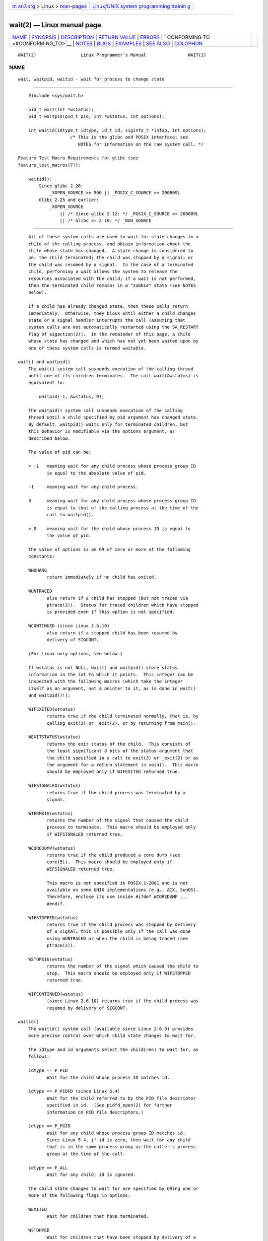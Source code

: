 .. container:: page-top

.. container:: nav-bar

   +----------------------------------+----------------------------------+
   | `m                               | `Linux/UNIX system programming   |
   | an7.org <../../../index.html>`__ | trainin                          |
   | > Linux >                        | g <http://man7.org/training/>`__ |
   | `man-pages <../index.html>`__    |                                  |
   +----------------------------------+----------------------------------+

--------------

wait(2) — Linux manual page
===========================

+-----------------------------------+-----------------------------------+
| `NAME <#NAME>`__ \|               |                                   |
| `SYNOPSIS <#SYNOPSIS>`__ \|       |                                   |
| `DESCRIPTION <#DESCRIPTION>`__ \| |                                   |
| `RETURN VALUE <#RETURN_VALUE>`__  |                                   |
| \| `ERRORS <#ERRORS>`__ \|        |                                   |
| `                                 |                                   |
| CONFORMING TO <#CONFORMING_TO>`__ |                                   |
| \| `NOTES <#NOTES>`__ \|          |                                   |
| `BUGS <#BUGS>`__ \|               |                                   |
| `EXAMPLES <#EXAMPLES>`__ \|       |                                   |
| `SEE ALSO <#SEE_ALSO>`__ \|       |                                   |
| `COLOPHON <#COLOPHON>`__          |                                   |
+-----------------------------------+-----------------------------------+
| .. container:: man-search-box     |                                   |
+-----------------------------------+-----------------------------------+

::

   WAIT(2)                 Linux Programmer's Manual                WAIT(2)

NAME
-------------------------------------------------

::

          wait, waitpid, waitid - wait for process to change state


---------------------------------------------------------

::

          #include <sys/wait.h>

          pid_t wait(int *wstatus);
          pid_t waitpid(pid_t pid, int *wstatus, int options);

          int waitid(idtype_t idtype, id_t id, siginfo_t *infop, int options);
                          /* This is the glibc and POSIX interface; see
                             NOTES for information on the raw system call. */

      Feature Test Macro Requirements for glibc (see
      feature_test_macros(7)):

          waitid():
              Since glibc 2.26:
                  _XOPEN_SOURCE >= 500 || _POSIX_C_SOURCE >= 200809L
              Glibc 2.25 and earlier:
                  _XOPEN_SOURCE
                      || /* Since glibc 2.12: */ _POSIX_C_SOURCE >= 200809L
                      || /* Glibc <= 2.19: */ _BSD_SOURCE


---------------------------------------------------------------

::

          All of these system calls are used to wait for state changes in a
          child of the calling process, and obtain information about the
          child whose state has changed.  A state change is considered to
          be: the child terminated; the child was stopped by a signal; or
          the child was resumed by a signal.  In the case of a terminated
          child, performing a wait allows the system to release the
          resources associated with the child; if a wait is not performed,
          then the terminated child remains in a "zombie" state (see NOTES
          below).

          If a child has already changed state, then these calls return
          immediately.  Otherwise, they block until either a child changes
          state or a signal handler interrupts the call (assuming that
          system calls are not automatically restarted using the SA_RESTART
          flag of sigaction(2)).  In the remainder of this page, a child
          whose state has changed and which has not yet been waited upon by
          one of these system calls is termed waitable.

      wait() and waitpid()
          The wait() system call suspends execution of the calling thread
          until one of its children terminates.  The call wait(&wstatus) is
          equivalent to:

              waitpid(-1, &wstatus, 0);

          The waitpid() system call suspends execution of the calling
          thread until a child specified by pid argument has changed state.
          By default, waitpid() waits only for terminated children, but
          this behavior is modifiable via the options argument, as
          described below.

          The value of pid can be:

          < -1   meaning wait for any child process whose process group ID
                 is equal to the absolute value of pid.

          -1     meaning wait for any child process.

          0      meaning wait for any child process whose process group ID
                 is equal to that of the calling process at the time of the
                 call to waitpid().

          > 0    meaning wait for the child whose process ID is equal to
                 the value of pid.

          The value of options is an OR of zero or more of the following
          constants:

          WNOHANG
                 return immediately if no child has exited.

          WUNTRACED
                 also return if a child has stopped (but not traced via
                 ptrace(2)).  Status for traced children which have stopped
                 is provided even if this option is not specified.

          WCONTINUED (since Linux 2.6.10)
                 also return if a stopped child has been resumed by
                 delivery of SIGCONT.

          (For Linux-only options, see below.)

          If wstatus is not NULL, wait() and waitpid() store status
          information in the int to which it points.  This integer can be
          inspected with the following macros (which take the integer
          itself as an argument, not a pointer to it, as is done in wait()
          and waitpid()!):

          WIFEXITED(wstatus)
                 returns true if the child terminated normally, that is, by
                 calling exit(3) or _exit(2), or by returning from main().

          WEXITSTATUS(wstatus)
                 returns the exit status of the child.  This consists of
                 the least significant 8 bits of the status argument that
                 the child specified in a call to exit(3) or _exit(2) or as
                 the argument for a return statement in main().  This macro
                 should be employed only if WIFEXITED returned true.

          WIFSIGNALED(wstatus)
                 returns true if the child process was terminated by a
                 signal.

          WTERMSIG(wstatus)
                 returns the number of the signal that caused the child
                 process to terminate.  This macro should be employed only
                 if WIFSIGNALED returned true.

          WCOREDUMP(wstatus)
                 returns true if the child produced a core dump (see
                 core(5)).  This macro should be employed only if
                 WIFSIGNALED returned true.

                 This macro is not specified in POSIX.1-2001 and is not
                 available on some UNIX implementations (e.g., AIX, SunOS).
                 Therefore, enclose its use inside #ifdef WCOREDUMP ...
                 #endif.

          WIFSTOPPED(wstatus)
                 returns true if the child process was stopped by delivery
                 of a signal; this is possible only if the call was done
                 using WUNTRACED or when the child is being traced (see
                 ptrace(2)).

          WSTOPSIG(wstatus)
                 returns the number of the signal which caused the child to
                 stop.  This macro should be employed only if WIFSTOPPED
                 returned true.

          WIFCONTINUED(wstatus)
                 (since Linux 2.6.10) returns true if the child process was
                 resumed by delivery of SIGCONT.

      waitid()
          The waitid() system call (available since Linux 2.6.9) provides
          more precise control over which child state changes to wait for.

          The idtype and id arguments select the child(ren) to wait for, as
          follows:

          idtype == P_PID
                 Wait for the child whose process ID matches id.

          idtype == P_PIDFD (since Linux 5.4)
                 Wait for the child referred to by the PID file descriptor
                 specified in id.  (See pidfd_open(2) for further
                 information on PID file descriptors.)

          idtype == P_PGID
                 Wait for any child whose process group ID matches id.
                 Since Linux 5.4, if id is zero, then wait for any child
                 that is in the same process group as the caller's process
                 group at the time of the call.

          idtype == P_ALL
                 Wait for any child; id is ignored.

          The child state changes to wait for are specified by ORing one or
          more of the following flags in options:

          WEXITED
                 Wait for children that have terminated.

          WSTOPPED
                 Wait for children that have been stopped by delivery of a
                 signal.

          WCONTINUED
                 Wait for (previously stopped) children that have been
                 resumed by delivery of SIGCONT.

          The following flags may additionally be ORed in options:

          WNOHANG
                 As for waitpid().

          WNOWAIT
                 Leave the child in a waitable state; a later wait call can
                 be used to again retrieve the child status information.

          Upon successful return, waitid() fills in the following fields of
          the siginfo_t structure pointed to by infop:

          si_pid The process ID of the child.

          si_uid The real user ID of the child.  (This field is not set on
                 most other implementations.)

          si_signo
                 Always set to SIGCHLD.

          si_status
                 Either the exit status of the child, as given to _exit(2)
                 (or exit(3)), or the signal that caused the child to
                 terminate, stop, or continue.  The si_code field can be
                 used to determine how to interpret this field.

          si_code
                 Set to one of: CLD_EXITED (child called _exit(2));
                 CLD_KILLED (child killed by signal); CLD_DUMPED (child
                 killed by signal, and dumped core); CLD_STOPPED (child
                 stopped by signal); CLD_TRAPPED (traced child has
                 trapped); or CLD_CONTINUED (child continued by SIGCONT).

          If WNOHANG was specified in options and there were no children in
          a waitable state, then waitid() returns 0 immediately and the
          state of the siginfo_t structure pointed to by infop depends on
          the implementation.  To (portably) distinguish this case from
          that where a child was in a waitable state, zero out the si_pid
          field before the call and check for a nonzero value in this field
          after the call returns.

          POSIX.1-2008 Technical Corrigendum 1 (2013) adds the requirement
          that when WNOHANG is specified in options and there were no
          children in a waitable state, then waitid() should zero out the
          si_pid and si_signo fields of the structure.  On Linux and other
          implementations that adhere to this requirement, it is not
          necessary to zero out the si_pid field before calling waitid().
          However, not all implementations follow the POSIX.1 specification
          on this point.


-----------------------------------------------------------------

::

          wait(): on success, returns the process ID of the terminated
          child; on failure, -1 is returned.

          waitpid(): on success, returns the process ID of the child whose
          state has changed; if WNOHANG was specified and one or more
          child(ren) specified by pid exist, but have not yet changed
          state, then 0 is returned.  On failure, -1 is returned.

          waitid(): returns 0 on success or if WNOHANG was specified and no
          child(ren) specified by id has yet changed state; on failure, -1
          is returned.

          On failure, each of these calls sets errno to indicate the error.


-----------------------------------------------------

::

          EAGAIN The PID file descriptor specified in id is nonblocking and
                 the process that it refers to has not terminated.

          ECHILD (for wait()) The calling process does not have any
                 unwaited-for children.

          ECHILD (for waitpid() or waitid()) The process specified by pid
                 (waitpid()) or idtype and id (waitid()) does not exist or
                 is not a child of the calling process.  (This can happen
                 for one's own child if the action for SIGCHLD is set to
                 SIG_IGN.  See also the Linux Notes section about threads.)

          EINTR  WNOHANG was not set and an unblocked signal or a SIGCHLD
                 was caught; see signal(7).

          EINVAL The options argument was invalid.

          ESRCH  (for wait() or waitpid()) pid is equal to INT_MIN.


-------------------------------------------------------------------

::

          SVr4, 4.3BSD, POSIX.1-2001.


---------------------------------------------------

::

          A child that terminates, but has not been waited for becomes a
          "zombie".  The kernel maintains a minimal set of information
          about the zombie process (PID, termination status, resource usage
          information) in order to allow the parent to later perform a wait
          to obtain information about the child.  As long as a zombie is
          not removed from the system via a wait, it will consume a slot in
          the kernel process table, and if this table fills, it will not be
          possible to create further processes.  If a parent process
          terminates, then its "zombie" children (if any) are adopted by
          init(1), (or by the nearest "subreaper" process as defined
          through the use of the prctl(2) PR_SET_CHILD_SUBREAPER
          operation); init(1) automatically performs a wait to remove the
          zombies.

          POSIX.1-2001 specifies that if the disposition of SIGCHLD is set
          to SIG_IGN or the SA_NOCLDWAIT flag is set for SIGCHLD (see
          sigaction(2)), then children that terminate do not become zombies
          and a call to wait() or waitpid() will block until all children
          have terminated, and then fail with errno set to ECHILD.  (The
          original POSIX standard left the behavior of setting SIGCHLD to
          SIG_IGN unspecified.  Note that even though the default
          disposition of SIGCHLD is "ignore", explicitly setting the
          disposition to SIG_IGN results in different treatment of zombie
          process children.)

          Linux 2.6 conforms to the POSIX requirements.  However, Linux 2.4
          (and earlier) does not: if a wait() or waitpid() call is made
          while SIGCHLD is being ignored, the call behaves just as though
          SIGCHLD were not being ignored, that is, the call blocks until
          the next child terminates and then returns the process ID and
          status of that child.

      Linux notes
          In the Linux kernel, a kernel-scheduled thread is not a distinct
          construct from a process.  Instead, a thread is simply a process
          that is created using the Linux-unique clone(2) system call;
          other routines such as the portable pthread_create(3) call are
          implemented using clone(2).  Before Linux 2.4, a thread was just
          a special case of a process, and as a consequence one thread
          could not wait on the children of another thread, even when the
          latter belongs to the same thread group.  However, POSIX
          prescribes such functionality, and since Linux 2.4 a thread can,
          and by default will, wait on children of other threads in the
          same thread group.

          The following Linux-specific options are for use with children
          created using clone(2); they can also, since Linux 4.7, be used
          with waitid():

          __WCLONE
                 Wait for "clone" children only.  If omitted, then wait for
                 "non-clone" children only.  (A "clone" child is one which
                 delivers no signal, or a signal other than SIGCHLD to its
                 parent upon termination.)  This option is ignored if
                 __WALL is also specified.

          __WALL (since Linux 2.4)
                 Wait for all children, regardless of type ("clone" or
                 "non-clone").

          __WNOTHREAD (since Linux 2.4)
                 Do not wait for children of other threads in the same
                 thread group.  This was the default before Linux 2.4.

          Since Linux 4.7, the __WALL flag is automatically implied if the
          child is being ptraced.

      C library/kernel differences
          wait() is actually a library function that (in glibc) is
          implemented as a call to wait4(2).

          On some architectures, there is no waitpid() system call;
          instead, this interface is implemented via a C library wrapper
          function that calls wait4(2).

          The raw waitid() system call takes a fifth argument, of type
          struct rusage *.  If this argument is non-NULL, then it is used
          to return resource usage information about the child, in the same
          manner as wait4(2).  See getrusage(2) for details.


-------------------------------------------------

::

          According to POSIX.1-2008, an application calling waitid() must
          ensure that infop points to a siginfo_t structure (i.e., that it
          is a non-null pointer).  On Linux, if infop is NULL, waitid()
          succeeds, and returns the process ID of the waited-for child.
          Applications should avoid relying on this inconsistent,
          nonstandard, and unnecessary feature.


---------------------------------------------------------

::

          The following program demonstrates the use of fork(2) and
          waitpid().  The program creates a child process.  If no command-
          line argument is supplied to the program, then the child suspends
          its execution using pause(2), to allow the user to send signals
          to the child.  Otherwise, if a command-line argument is supplied,
          then the child exits immediately, using the integer supplied on
          the command line as the exit status.  The parent process executes
          a loop that monitors the child using waitpid(), and uses the W*()
          macros described above to analyze the wait status value.

          The following shell session demonstrates the use of the program:

              $ ./a.out &
              Child PID is 32360
              [1] 32359
              $ kill -STOP 32360
              stopped by signal 19
              $ kill -CONT 32360
              continued
              $ kill -TERM 32360
              killed by signal 15
              [1]+  Done                    ./a.out
              $

      Program source

          #include <sys/wait.h>
          #include <stdint.h>
          #include <stdlib.h>
          #include <unistd.h>
          #include <stdio.h>

          int
          main(int argc, char *argv[])
          {
              pid_t cpid, w;
              int wstatus;

              cpid = fork();
              if (cpid == -1) {
                  perror("fork");
                  exit(EXIT_FAILURE);
              }

              if (cpid == 0) {            /* Code executed by child */
                  printf("Child PID is %jd\n", (intmax_t) getpid());
                  if (argc == 1)
                      pause();                    /* Wait for signals */
                  _exit(atoi(argv[1]));

              } else {                    /* Code executed by parent */
                  do {
                      w = waitpid(cpid, &wstatus, WUNTRACED | WCONTINUED);
                      if (w == -1) {
                          perror("waitpid");
                          exit(EXIT_FAILURE);
                      }

                      if (WIFEXITED(wstatus)) {
                          printf("exited, status=%d\n", WEXITSTATUS(wstatus));
                      } else if (WIFSIGNALED(wstatus)) {
                          printf("killed by signal %d\n", WTERMSIG(wstatus));
                      } else if (WIFSTOPPED(wstatus)) {
                          printf("stopped by signal %d\n", WSTOPSIG(wstatus));
                      } else if (WIFCONTINUED(wstatus)) {
                          printf("continued\n");
                      }
                  } while (!WIFEXITED(wstatus) && !WIFSIGNALED(wstatus));
                  exit(EXIT_SUCCESS);
              }
          }


---------------------------------------------------------

::

          _exit(2), clone(2), fork(2), kill(2), ptrace(2), sigaction(2),
          signal(2), wait4(2), pthread_create(3), core(5), credentials(7),
          signal(7)

COLOPHON
---------------------------------------------------------

::

          This page is part of release 5.13 of the Linux man-pages project.
          A description of the project, information about reporting bugs,
          and the latest version of this page, can be found at
          https://www.kernel.org/doc/man-pages/.

   Linux                          2021-08-27                        WAIT(2)

--------------

Pages that refer to this page: `intro(1) <../man1/intro.1.html>`__, 
`watch(1) <../man1/watch.1.html>`__, 
`clone(2) <../man2/clone.2.html>`__, 
`\_exit(2) <../man2/_exit.2.html>`__, 
`fork(2) <../man2/fork.2.html>`__, 
`getrusage(2) <../man2/getrusage.2.html>`__, 
`kill(2) <../man2/kill.2.html>`__, 
`pidfd_open(2) <../man2/pidfd_open.2.html>`__, 
`prctl(2) <../man2/prctl.2.html>`__, 
`ptrace(2) <../man2/ptrace.2.html>`__, 
`reboot(2) <../man2/reboot.2.html>`__, 
`seccomp(2) <../man2/seccomp.2.html>`__, 
`seccomp_unotify(2) <../man2/seccomp_unotify.2.html>`__, 
`sigaction(2) <../man2/sigaction.2.html>`__, 
`syscalls(2) <../man2/syscalls.2.html>`__, 
`times(2) <../man2/times.2.html>`__, 
`vfork(2) <../man2/vfork.2.html>`__, 
`wait4(2) <../man2/wait4.2.html>`__, 
`clock(3) <../man3/clock.3.html>`__, 
`exit(3) <../man3/exit.3.html>`__, 
`\__pmprocessexec(3) <../man3/__pmprocessexec.3.html>`__, 
`\__pmprocesspipe(3) <../man3/__pmprocesspipe.3.html>`__, 
`pmrecord(3) <../man3/pmrecord.3.html>`__, 
`posix_spawn(3) <../man3/posix_spawn.3.html>`__, 
`pthread_exit(3) <../man3/pthread_exit.3.html>`__, 
`sd-event(3) <../man3/sd-event.3.html>`__, 
`sd_event_add_child(3) <../man3/sd_event_add_child.3.html>`__, 
`sd_event_add_inotify(3) <../man3/sd_event_add_inotify.3.html>`__, 
`system(3) <../man3/system.3.html>`__, 
`proc(5) <../man5/proc.5.html>`__, 
`systemd.exec(5) <../man5/systemd.exec.5.html>`__, 
`credentials(7) <../man7/credentials.7.html>`__, 
`man-pages(7) <../man7/man-pages.7.html>`__, 
`pthreads(7) <../man7/pthreads.7.html>`__, 
`signal(7) <../man7/signal.7.html>`__, 
`signal-safety(7) <../man7/signal-safety.7.html>`__, 
`system_data_types(7) <../man7/system_data_types.7.html>`__, 
`user_namespaces(7) <../man7/user_namespaces.7.html>`__

--------------

`Copyright and license for this manual
page <../man2/wait.2.license.html>`__

--------------

.. container:: footer

   +-----------------------+-----------------------+-----------------------+
   | HTML rendering        |                       | |Cover of TLPI|       |
   | created 2021-08-27 by |                       |                       |
   | `Michael              |                       |                       |
   | Ker                   |                       |                       |
   | risk <https://man7.or |                       |                       |
   | g/mtk/index.html>`__, |                       |                       |
   | author of `The Linux  |                       |                       |
   | Programming           |                       |                       |
   | Interface <https:     |                       |                       |
   | //man7.org/tlpi/>`__, |                       |                       |
   | maintainer of the     |                       |                       |
   | `Linux man-pages      |                       |                       |
   | project <             |                       |                       |
   | https://www.kernel.or |                       |                       |
   | g/doc/man-pages/>`__. |                       |                       |
   |                       |                       |                       |
   | For details of        |                       |                       |
   | in-depth **Linux/UNIX |                       |                       |
   | system programming    |                       |                       |
   | training courses**    |                       |                       |
   | that I teach, look    |                       |                       |
   | `here <https://ma     |                       |                       |
   | n7.org/training/>`__. |                       |                       |
   |                       |                       |                       |
   | Hosting by `jambit    |                       |                       |
   | GmbH                  |                       |                       |
   | <https://www.jambit.c |                       |                       |
   | om/index_en.html>`__. |                       |                       |
   +-----------------------+-----------------------+-----------------------+

--------------

.. container:: statcounter

   |Web Analytics Made Easy - StatCounter|

.. |Cover of TLPI| image:: https://man7.org/tlpi/cover/TLPI-front-cover-vsmall.png
   :target: https://man7.org/tlpi/
.. |Web Analytics Made Easy - StatCounter| image:: https://c.statcounter.com/7422636/0/9b6714ff/1/
   :class: statcounter
   :target: https://statcounter.com/
